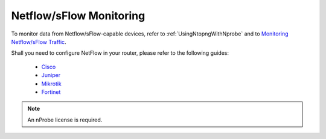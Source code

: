 .. _UseCaseNetflowSflowMonitoring:

Netflow/sFlow Monitoring
########################

To monitor data from Netflow/sFlow-capable devices, refer to :ref:`UsingNtopngWithNprobe` and to `Monitoring Netflow/sFlow Traffic <https://www.ntop.org/nprobe/network-monitoring-101-a-beginners-guide-to-understanding-ntop-tools/>`_.

Shall you need to configure NetFlow in your router, please refer to the following guides:

  - `Cisco <https://www.cisco.com/c/dam/en/us/td/docs/security/stealthwatch/netflow/Cisco_NetFlow_Configuration.pdf>`_
  - `Juniper <https://www.juniper.net/documentation/us/en/software/junos/flow-monitoring/topics/example/jflow-v9-configuring-on-ms-mic.html>`_
  - `Mikrotik <https://wiki.mikrotik.com/wiki/Manual:IP/Traffic_Flow>`_
  - `Fortinet <https://community.fortinet.com/t5/FortiGate/Technical-Tip-How-to-Configure-Netflow/ta-p/196080>`_
  
.. note::

	An nProbe license is required.
